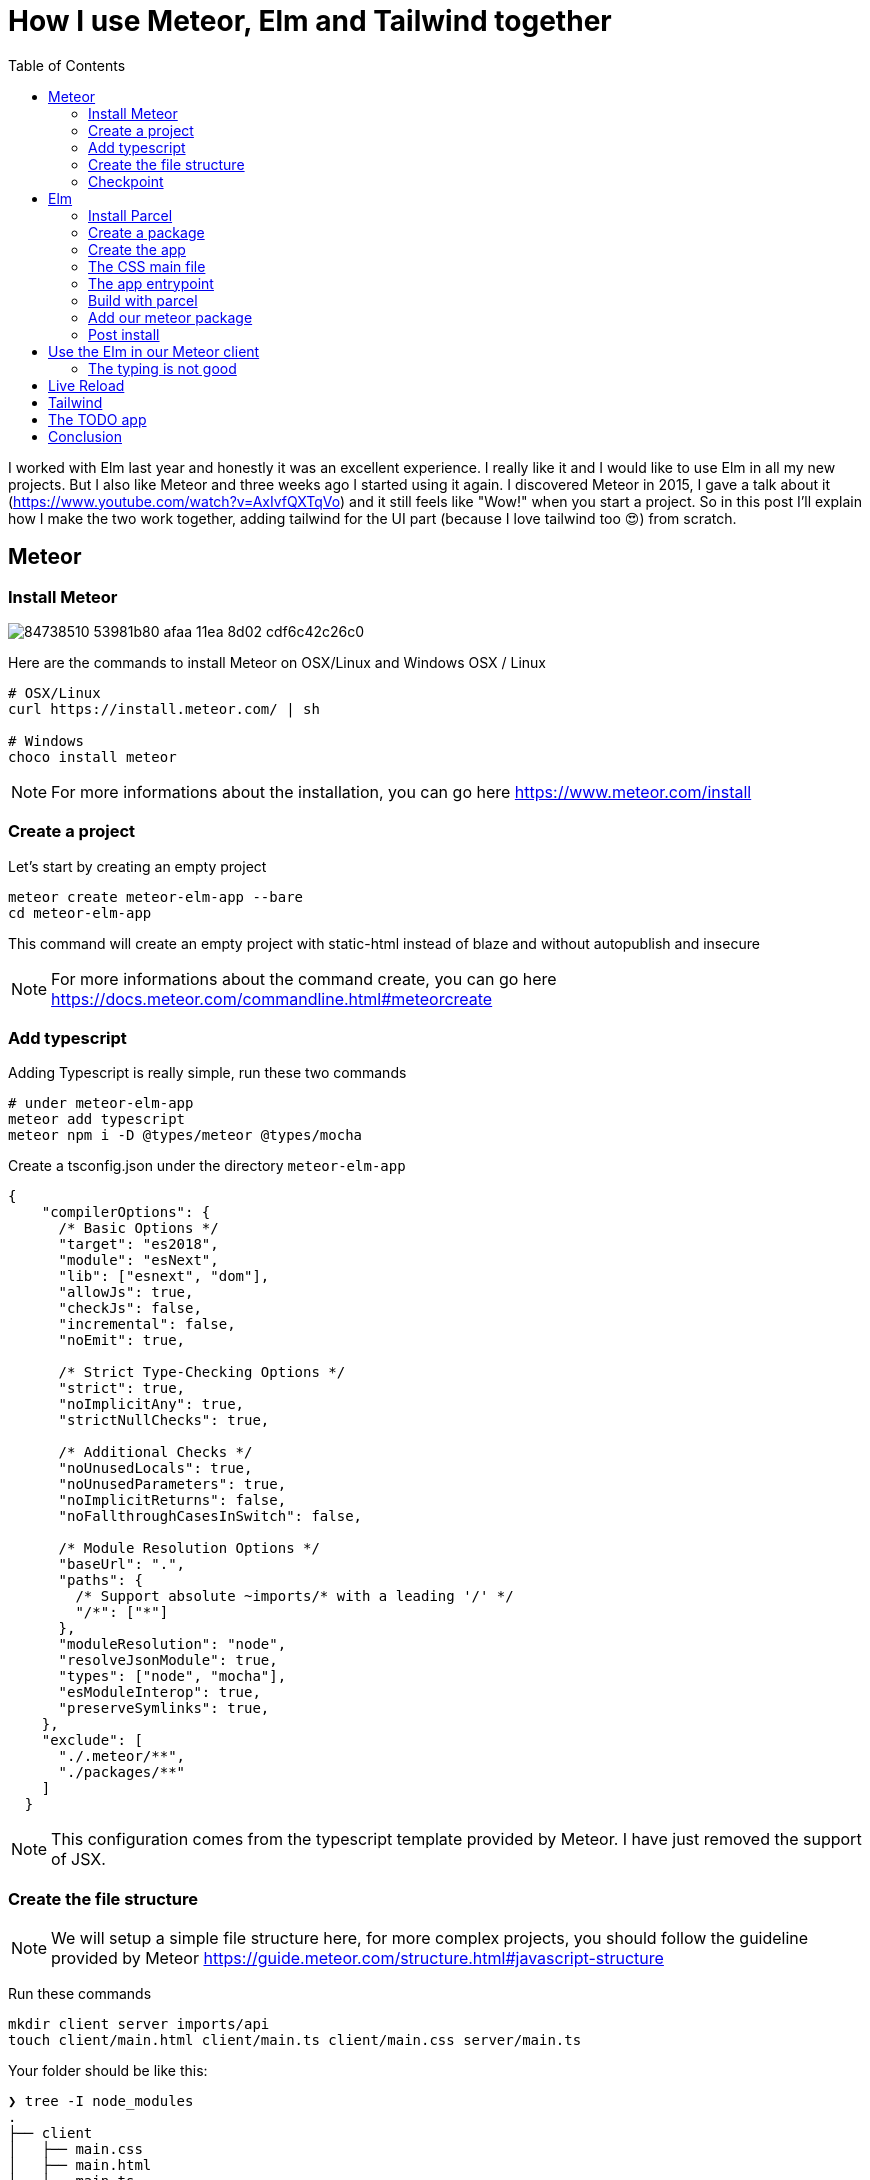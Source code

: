 // = Your Blog title
// See https://hubpress.gitbooks.io/hubpress-knowledgebase/content/ for information about the parameters.
// :hp-image: /covers/cover.png
// :published_at: 2019-01-31
// :hp-tags: HubPress, Blog, Open_Source,
// :hp-alt-title: My English Title

= How I use Meteor, Elm and Tailwind together
:published_at: 2020-06-11
:hp-tags: meteor, elm, parcel, tailwind
:toc:

I worked with Elm last year and honestly it was an excellent experience.
I really like it and I would like to use Elm in all my new projects.
But I also like Meteor and three weeks ago I started using it again.
I discovered Meteor in 2015, I gave a talk about it (https://www.youtube.com/watch?v=AxIvfQXTqVo) and it still feels like "Wow!" when you start a project.
So in this post I'll explain how I make the two work together, adding tailwind for the UI part (because I love tailwind too 😍) from scratch.


== Meteor

=== Install Meteor

image::https://user-images.githubusercontent.com/2006548/84738510-53981b80-afaa-11ea-8d02-cdf6c42c26c0.png[]

Here are the commands to install Meteor on OSX/Linux and Windows
OSX / Linux

```shell
# OSX/Linux
curl https://install.meteor.com/ | sh

# Windows
choco install meteor
```

NOTE: For more informations about the installation, you can go here https://www.meteor.com/install

=== Create a project

Let's start by creating an empty project

```shell
meteor create meteor-elm-app --bare
cd meteor-elm-app
```

This command will create an empty project with static-html instead of blaze and without autopublish and insecure

NOTE: For more informations about the command create, you can go here https://docs.meteor.com/commandline.html#meteorcreate


=== Add typescript

Adding Typescript is really simple, run these two commands

```shell
# under meteor-elm-app
meteor add typescript
meteor npm i -D @types/meteor @types/mocha
```

Create a tsconfig.json under the directory `meteor-elm-app`
```json
{
    "compilerOptions": {
      /* Basic Options */
      "target": "es2018",
      "module": "esNext",
      "lib": ["esnext", "dom"],
      "allowJs": true,
      "checkJs": false,
      "incremental": false,
      "noEmit": true,
  
      /* Strict Type-Checking Options */
      "strict": true,
      "noImplicitAny": true,
      "strictNullChecks": true,
  
      /* Additional Checks */
      "noUnusedLocals": true,
      "noUnusedParameters": true,
      "noImplicitReturns": false,
      "noFallthroughCasesInSwitch": false,
  
      /* Module Resolution Options */
      "baseUrl": ".",
      "paths": {
        /* Support absolute ~imports/* with a leading '/' */
        "/*": ["*"]
      },
      "moduleResolution": "node",
      "resolveJsonModule": true,
      "types": ["node", "mocha"],
      "esModuleInterop": true,
      "preserveSymlinks": true,
    },
    "exclude": [
      "./.meteor/**",
      "./packages/**"
    ]
  }
```

NOTE: This configuration comes from the typescript template provided by Meteor.
I have just removed the support of JSX.

=== Create the file structure

NOTE: We will setup a simple file structure here, for more complex projects, you should follow the guideline provided by Meteor https://guide.meteor.com/structure.html#javascript-structure

Run these commands
```
mkdir client server imports/api
touch client/main.html client/main.ts client/main.css server/main.ts
```

Your folder should be like this:
```shell
❯ tree -I node_modules                                              
.
├── client
│   ├── main.css
│   ├── main.html
│   └── main.ts
├── imports
│   └── api
├── package-lock.json
├── package.json
└── server
    └── main.ts

4 directories, 6 files
```

We will update the `package.json` file to define the main modules in our Meteor app:

```json
"meteor": {
    "mainModule": {
        "client": "client/main.ts",
        "server": "server/main.ts"
    }
}
```

At this time your `package.json` file should be like:
```json
{
  "name": "meteor-elm-app",
  "private": true,
  "scripts": {
    "start": "meteor run"
  },
  "meteor": {
    "mainModule": {
      "client": "client/main.ts",
      "server": "server/main.ts"
    }
  },
  "dependencies": {
    "@babel/runtime": "^7.8.3",
    "meteor-node-stubs": "^1.0.0"
  }
}

```

NOTE: if you need more informations about this mainModule options, you can read the content of this pull request https://github.com/meteor/meteor/pull/9690

We need now to add some basic content to the `main.html` file:

```html
<head>
  <title>meteor-elm-app</title>
</head>

<body>
  <div id="main">Elm app will be here</div>
</body>
```

package.json : use ts extension instead of js in mainModule

=== Checkpoint
At this time if your run 
```
meteor
```

You should see 

image::https://user-images.githubusercontent.com/2006548/84446744-8195fc80-ac46-11ea-9da8-4fd2033898bf.png[]



== Elm

=== Install Parcel

```shell
meteor npm i -D parcel
``

=== Install Elm

```shell
meteor npm i -D elm elm-format
```


=== Create a package
create  folders

```shell
mkdir -p packages/elm-app/{app,dist}
```

because we will build with parcel and not with meteor, we will create a new file at the root of the meteor-elm-app called `.meteorignore`

```
/packages/elm-app/app/**/*
```

because we don't want to push the dist and the `elm-stuff` folders on our repository, we will add them in the .gitignore
```
dist
elm-stuff
```

create a file package.js inside this folder:
```js
Package.describe({
    name: 'elm-app',
    version: '1.0.0',
    summary: 'elm app',
    documentation: 'add your elm app into meteor',
});

Package.onUse(function (api) {
    api.versionsFrom('1.10.2');
    api.use('modules');
    api.addFiles('dist/elm-app.css', 'client');
    api.mainModule('dist/elm-app.js', 'client');
});
```
explain, link to the doc

=== Create the app

it will ignore changes in this folder, and avoid meteor to reload each time we change stuff in this folder. 

into the folder `packages/elm-app/app`
run
```shell
../../../node_modules/.bin/elm init
```

in `packages/elm-app/app/src`, create your `Main.elm` file

```elm
module Main exposing(main)

import Browser
import Html exposing (Html, text)

type alias Model = String

main : Program () Model msg
main =
    Browser.element
        { init = init
        , view = view
        , update = update
        , subscriptions = subscriptions
        }

init: () -> (Model, Cmd msg)
init _ =
    ("Hello from Elm app", Cmd.none)

view: Model -> Html msg
view model =
    text model

update: msg -> Model -> (Model, Cmd msg)
update _ model =
    (model, Cmd.none)

subscriptions : Model -> Sub msg
subscriptions _ =
    Sub.none
```

=== The CSS main file
under the folder app
Create an empty CSS file (or SCSS if you prefer) that we will use to add some style in our Elm app

NB: if you use `elm-css` and you don't need a stylesheet, skip this step and remove the line `api.addFiles('dist/elm-app.css', 'client');` in the package.js file

=== The app entrypoint
under the folder app
Create an index.ts file under your app folder (take care of the first line if you don't use SCSS but a `main.css` file )

```ts
import './main.scss'
const { Elm } = require('./src/Main.elm')

interface Flags {}

export interface Configuration {
    node: HTMLElement | null,
    flags: Flags
}

export interface Ports {}

export const init: (configuration: Configuration) => Ports = (configuration) => {
    const app = Elm.Main.init(configuration)
    return app.ports
}
```

=== Build with parcel
But... wait... why do we use Parcel? Why don't we use the Elm make command? Why don't we use the Meteor bundler for css?

It is a personal choice, imo using Parcel is easier to build my Elm app, mixing Elm, TS and SCSS. Also it is easier to use Tailwind, because most of the packages I found (PostCSS, PurgeCSS) where not maintened anymore.

Because the dist content does not exist yet, we must build a first time manually with parcel

update the `package.json` file to add the script
```js
"elm:build": "parcel build packages/elm-app/app/index.ts -d packages/elm-app/dist --out-file elm-app.js --no-cache",
```

and run
```
meteor npm run elm:build
```

If everthing is ok, you should see

image::https://user-images.githubusercontent.com/2006548/84450020-4ea43680-ac4f-11ea-9b45-ce0dfb572835.png[]

=== Add our meteor package
in your shell, execute
```
meteor add elm-app
```

You should see

image::https://user-images.githubusercontent.com/2006548/84450082-7abfb780-ac4f-11ea-92f4-db936ee6f726.png[]

=== Post install
To avoid to have to compile manually each time someone clone the repository, we will add a `postinstall` script:

```json
"postinstall": "npm run elm:build",
```

== Use the Elm in our Meteor client
Now that we have our Elm application, it is time to import it in the client part of our Meteor application

update your `client/main.ts`

```ts
import { init } from "meteor/elm-app";
import { Meteor } from 'meteor/meteor';

Meteor.startup(() => {
    const ports = init({
        node: document.getElementById("main"),
        flags: {}
    })
})
```

Now, if you start your meteor application by running the `meteor` command, you should see:

image::https://user-images.githubusercontent.com/2006548/84450699-4a791880-ac51-11ea-9c51-c0046cc273a0.png[]

But...

=== The typing is not good
You should see that your import is underline with red:

image::https://user-images.githubusercontent.com/2006548/84450825-9c21a300-ac51-11ea-9243-78a13ecad82d.png[]

To fix that, we will a declaration file `<ROOT>/types/meteor/elm-app.d.ts`

```ts
declare module 'meteor/elm-app' {
    export const init: (
        configuration: import('~packages/elm-app/app').Configuration,
    ) => import('~packages/elm-app/app').Ports;
}
```

Now each time I will change the definition of the Flag type or the Port type inside my Elm application, I will be sure to know if I have some stuff to fix 💪

== Live Reload
Because we don't want to build manually our Elm application each time we make a change, we will setup the live reload

first install this packages
```shell
meteor npm i -D concurrently wait-on rimraf
```

then we will create an new script entry:

```json
"elm:watch": "parcel watch packages/elm-app/app/index.ts -d packages/elm-app/dist --out-file elm-app.js",
```

With `elm:watch`, parcel will rebuild our app each time we make a change in Elm, TS or SCSS files.

Now to run parcel and meteor in //, we will rename the script `start` to `meteor:run`, and redefine the `start`:

```json
"meteor:run": "meteor run",
"start": "rimraf \"./packages/elm-app/dist/*\" && concurrently -n \"parcel,meteor\" -c \"magenta,green\" \"meteor npm run elm:watch\" \"wait-on ./packages/elm-app/dist/elm-app.js && meteor npm run meteor:run\"",
```

And because `parcel watch` create a `.cache` folder, we will add it to the `.gitignore` file.

== Tailwind

https://tailwindcss.com/docs/installation
```
meteor npm i -D tailwindcss
```

```
cd packages/elm-app/app
npx tailwindcss init
```

edit main.scss

```
@tailwind base;
@tailwind components;
@tailwind utilities;
```

postcss.config.js
```
module.exports = {
  plugins: [
      require("tailwindcss"),
      require("autoprefixer")
    ],
};

```

edit Main.elm
```
view: Model -> Html msg
view model =
    div [class "text-green-500"] [text model]
```


image::https://user-images.githubusercontent.com/2006548/84566211-bfdb0b00-ad6f-11ea-86fa-927a901ae327.png[]


== The TODO app
```
../../../node_modules/.bin/elm install elm/svg elm/json NoRedInk/elm-json-decode-pipeline
```

== Conclusion

Congratulations 🎉! You made your first application with Elm and Meteor 👏.










